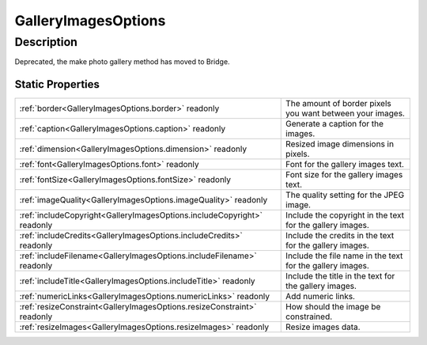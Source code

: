 .. _GalleryImagesOptions:

================================================
GalleryImagesOptions
================================================


Description
-----------

Deprecated, the make photo gallery method has moved to Bridge.






Static Properties
^^^^^^^^^^^^^^^^^

+-------------------------------------------------------------------------+-----------------------------------------------------------+
| :ref:`border<GalleryImagesOptions.border>` readonly                     | The amount of border pixels you want between your images. |
+-------------------------------------------------------------------------+-----------------------------------------------------------+
| :ref:`caption<GalleryImagesOptions.caption>` readonly                   | Generate a caption for the images.                        |
+-------------------------------------------------------------------------+-----------------------------------------------------------+
| :ref:`dimension<GalleryImagesOptions.dimension>` readonly               | Resized image dimensions in pixels.                       |
+-------------------------------------------------------------------------+-----------------------------------------------------------+
| :ref:`font<GalleryImagesOptions.font>` readonly                         | Font for the gallery images text.                         |
+-------------------------------------------------------------------------+-----------------------------------------------------------+
| :ref:`fontSize<GalleryImagesOptions.fontSize>` readonly                 | Font size for the gallery images text.                    |
+-------------------------------------------------------------------------+-----------------------------------------------------------+
| :ref:`imageQuality<GalleryImagesOptions.imageQuality>` readonly         | The quality setting for the JPEG image.                   |
+-------------------------------------------------------------------------+-----------------------------------------------------------+
| :ref:`includeCopyright<GalleryImagesOptions.includeCopyright>` readonly | Include the copyright in the text for the gallery images. |
+-------------------------------------------------------------------------+-----------------------------------------------------------+
| :ref:`includeCredits<GalleryImagesOptions.includeCredits>` readonly     | Include the credits in the text for the gallery images.   |
+-------------------------------------------------------------------------+-----------------------------------------------------------+
| :ref:`includeFilename<GalleryImagesOptions.includeFilename>` readonly   | Include the file name in the text for the gallery images. |
+-------------------------------------------------------------------------+-----------------------------------------------------------+
| :ref:`includeTitle<GalleryImagesOptions.includeTitle>` readonly         | Include the title in the text for the gallery images.     |
+-------------------------------------------------------------------------+-----------------------------------------------------------+
| :ref:`numericLinks<GalleryImagesOptions.numericLinks>` readonly         | Add numeric links.                                        |
+-------------------------------------------------------------------------+-----------------------------------------------------------+
| :ref:`resizeConstraint<GalleryImagesOptions.resizeConstraint>` readonly | How should the image be constrained.                      |
+-------------------------------------------------------------------------+-----------------------------------------------------------+
| :ref:`resizeImages<GalleryImagesOptions.resizeImages>` readonly         | Resize images data.                                       |
+-------------------------------------------------------------------------+-----------------------------------------------------------+












.. container:: hide

   .. toctree::
      :hidden:
      :maxdepth: 1

      
      GalleryImagesOptions/numericLinks.rst
      GalleryImagesOptions/resizeImages.rst
      GalleryImagesOptions/dimension.rst
      GalleryImagesOptions/resizeConstraint.rst
      GalleryImagesOptions/imageQuality.rst
      GalleryImagesOptions/border.rst
      GalleryImagesOptions/includeFilename.rst
      GalleryImagesOptions/caption.rst
      GalleryImagesOptions/includeCredits.rst
      GalleryImagesOptions/includeTitle.rst
      GalleryImagesOptions/includeCopyright.rst
      GalleryImagesOptions/font.rst
      GalleryImagesOptions/fontSize.rst
      

      
      
      
      